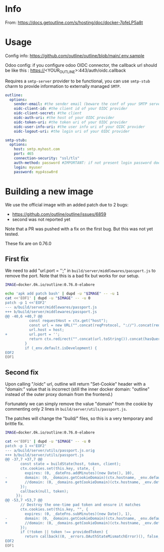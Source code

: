# -*- ispell-local-dictionary: "english" -*-

* Info 

From: https://docs.getoutline.com/s/hosting/doc/docker-7pfeLP5a8t


* Usage

Config info: https://github.com/outline/outline/blob/main/.env.sample

Odoo config: if you configure odoo OIDC connector, the callback url
             should be like this : https://<YOUR_OUTLINE>:443/auth/oidc.callback

Requires a =smtp-server= provider to be functional, you can use
=smtp-stub= charm to provide information to externally managed =SMTP=.

#+begin_src yaml
outline:
  options:
    sender-email: #the sender email (beware the conf of your SMTP server)
    oidc-client-id: #the client id of your OIDC provider
    oidc-client-secret: #the client
    oidc-auth-uri: #the host of your OIDC provider
    oidc-token-uri: #the token uri of your OIDC provider
    oidc-user-info-uri: #the user info uri of your OIDC provider
    oidc-logout-uri: #the login uri of your OIDC provider

smtp-stub:
  options:
    host: smtp.myhost.com
    port: 465
    connection-security: "ssl/tls"
    auth-method: password #IMPORTANT: if not present login password doesn’t work
    login: myuser
    password: myp4ssw0rd
#+end_src


* Building a new image

We use the official image with an added patch due to 2 bugs:
- https://github.com/outline/outline/issues/6859
- second was not reported yet

Note that a PR was pushed with a fix on the first bug. But this was not yet tested.

These fix are on 0.76.0

** First fix

We need to add "url.port = '';" in ~build/server/middlewares/passport.js~ to remove the port. Note that this is a bad fix but works for our setup.

#+begin_src bash
IMAGE=docker.0k.io/outline:0.76.0-elabore

echo 'apk add patch bash' | dupd -u "$IMAGE" -- -u 1
cat <<'EOF1' | dupd -u "$IMAGE" -- -u 0
patch -p 1 <<'EOF2'
--- a/build/server/middlewares/passport.js
+++ b/build/server/middlewares/passport.js
@@ -40,6 +40,7 @@
           const requestHost = ctx.get("host");
           const url = new URL("".concat(reqProtocol, "://").concat(requestHost).concat(redirectUrl));
           url.host = host;
+          url.port = '';
           return ctx.redirect("".concat(url.toString()).concat(hasQueryString ? "&" : "?", "notice=").concat(notice));
         }
         if (_env.default.isDevelopment) {
EOF2
EOF1
#+end_src

** Second fix

Upon calling "/oidc" url, outline will return "Set-Cookie" header 
with a "domain:" value that is incorrect (still the inner docker 
domain: "outline" instead of the outer proxy domain from the frontend.)

Fortunately we can simply remove the value "domain" from the cookie by 
commenting only 2 lines in ~build/server/utils/passport.js~.

The patches will change the "build/" files, so this is a very temporary and brittle fix.


#+begin_src bash
IMAGE=docker.0k.io/outline:0.76.0-elabore

cat <<'EOF1' | dupd -u "$IMAGE" -- -u 0
patch -p 1 <<'EOF2'
--- a/build/server/utils/passport.js.orig
+++ b/build/server/utils/passport.js
@@ -37,7 +37,7 @@
       const state = buildState(host, token, client);
       ctx.cookies.set(this.key, state, {
         expires: (0, _dateFns.addMinutes)(new Date(), 10),
-        domain: (0, _domains.getCookieDomain)(ctx.hostname, _env.default.isCloudHosted)
+        //domain: (0, _domains.getCookieDomain)(ctx.hostname, _env.default.isCloudHosted)
       });
       callback(null, token);
     });
@@ -53,7 +53,7 @@
       // Destroy the one-time pad token and ensure it matches
       ctx.cookies.set(this.key, "", {
         expires: (0, _dateFns.subMinutes)(new Date(), 1),
-        domain: (0, _domains.getCookieDomain)(ctx.hostname, _env.default.isCloudHosted)
+        //domain: (0, _domains.getCookieDomain)(ctx.hostname, _env.default.isCloudHosted)
       });
       if (!token || token !== providedToken) {
         return callback((0, _errors.OAuthStateMismatchError)(), false, token);
EOF2
EOF1
#+end_src
